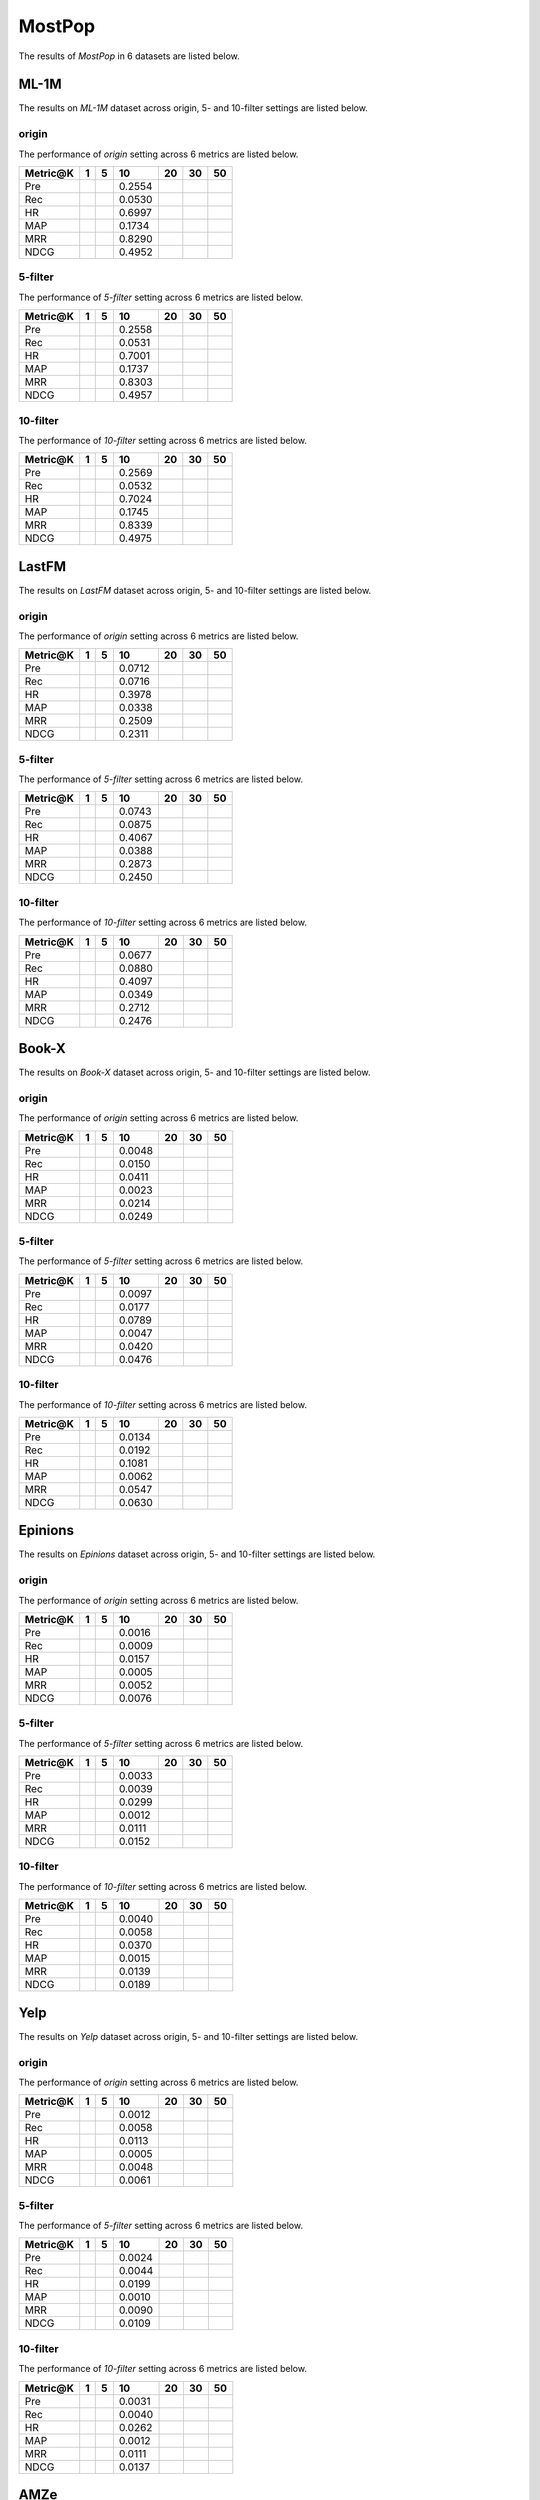 MostPop 
===============
The results of *MostPop* in 6 datasets are listed below.

ML-1M
------
The results on *ML-1M* dataset across origin, 5- and 10-filter settings are listed below.

origin
^^^^^^
The performance of *origin* setting across 6 metrics are listed below.

========  ========  ========  ========  ========  ========  ========
Metric@K     1          5        10        20        30        50
========  ========  ========  ========  ========  ========  ========
Pre                            0.2554                     
Rec                            0.0530                     
HR                             0.6997                     
MAP                            0.1734                     
MRR                            0.8290                     
NDCG                           0.4952  
========  ========  ========  ========  ========  ========  ========

5-filter
^^^^^^^^
The performance of *5-filter* setting across 6 metrics are listed below.

========  ========  ========  ========  ========  ========  ========
Metric@K     1          5        10        20        30        50
========  ========  ========  ========  ========  ========  ========
Pre                            0.2558                     
Rec                            0.0531                     
HR                             0.7001                     
MAP                            0.1737                     
MRR                            0.8303                     
NDCG                           0.4957 
========  ========  ========  ========  ========  ========  ========

10-filter
^^^^^^^^^
The performance of *10-filter* setting across 6 metrics are listed below.

========  ========  ========  ========  ========  ========  ========
Metric@K     1          5        10        20        30        50
========  ========  ========  ========  ========  ========  ========
Pre                            0.2569                     
Rec                            0.0532                     
HR                             0.7024                     
MAP                            0.1745                     
MRR                            0.8339                     
NDCG                           0.4975    
========  ========  ========  ========  ========  ========  ========

LastFM
------
The results on *LastFM* dataset across origin, 5- and 10-filter settings are listed below.

origin
^^^^^^
The performance of *origin* setting across 6 metrics are listed below.

========  ========  ========  ========  ========  ========  ========
Metric@K     1          5        10        20        30        50
========  ========  ========  ========  ========  ========  ========
Pre                            0.0712                     
Rec                            0.0716                     
HR                             0.3978                     
MAP                            0.0338                     
MRR                            0.2509                     
NDCG                           0.2311   
========  ========  ========  ========  ========  ========  ========

5-filter
^^^^^^^^
The performance of *5-filter* setting across 6 metrics are listed below.

========  ========  ========  ========  ========  ========  ========
Metric@K     1          5        10        20        30        50
========  ========  ========  ========  ========  ========  ========
Pre                            0.0743                     
Rec                            0.0875                     
HR                             0.4067                     
MAP                            0.0388                     
MRR                            0.2873                     
NDCG                           0.2450   
========  ========  ========  ========  ========  ========  ========

10-filter
^^^^^^^^^
The performance of *10-filter* setting across 6 metrics are listed below.

========  ========  ========  ========  ========  ========  ========
Metric@K     1          5        10        20        30        50
========  ========  ========  ========  ========  ========  ========
Pre                            0.0677                     
Rec                            0.0880                     
HR                             0.4097                     
MAP                            0.0349                     
MRR                            0.2712                     
NDCG                           0.2476   
========  ========  ========  ========  ========  ========  ========

Book-X
------
The results on *Book-X* dataset across origin, 5- and 10-filter settings are listed below.

origin
^^^^^^
The performance of *origin* setting across 6 metrics are listed below.

========  ========  ========  ========  ========  ========  ========
Metric@K     1          5        10        20        30        50
========  ========  ========  ========  ========  ========  ========
Pre                            0.0048                     
Rec                            0.0150                     
HR                             0.0411                     
MAP                            0.0023                     
MRR                            0.0214                     
NDCG                           0.0249    
========  ========  ========  ========  ========  ========  ========

5-filter
^^^^^^^^
The performance of *5-filter* setting across 6 metrics are listed below.

========  ========  ========  ========  ========  ========  ========
Metric@K     1          5        10        20        30        50
========  ========  ========  ========  ========  ========  ========
Pre                            0.0097                     
Rec                            0.0177                     
HR                             0.0789                     
MAP                            0.0047                     
MRR                            0.0420                     
NDCG                           0.0476  
========  ========  ========  ========  ========  ========  ========

10-filter
^^^^^^^^^
The performance of *10-filter* setting across 6 metrics are listed below.

========  ========  ========  ========  ========  ========  ========
Metric@K     1          5        10        20        30        50
========  ========  ========  ========  ========  ========  ========
Pre                            0.0134                     
Rec                            0.0192                     
HR                             0.1081                     
MAP                            0.0062                     
MRR                            0.0547                     
NDCG                           0.0630    
========  ========  ========  ========  ========  ========  ========

Epinions
--------
The results on *Epinions* dataset across origin, 5- and 10-filter settings are listed below.

origin
^^^^^^
The performance of *origin* setting across 6 metrics are listed below.

========  ========  ========  ========  ========  ========  ========
Metric@K     1          5        10        20        30        50
========  ========  ========  ========  ========  ========  ========
Pre                            0.0016                     
Rec                            0.0009                     
HR                             0.0157                     
MAP                            0.0005                     
MRR                            0.0052                     
NDCG                           0.0076  
========  ========  ========  ========  ========  ========  ========

5-filter
^^^^^^^^
The performance of *5-filter* setting across 6 metrics are listed below.

========  ========  ========  ========  ========  ========  ========
Metric@K     1          5        10        20        30        50
========  ========  ========  ========  ========  ========  ========
Pre                            0.0033                     
Rec                            0.0039                     
HR                             0.0299                     
MAP                            0.0012                     
MRR                            0.0111                     
NDCG                           0.0152    
========  ========  ========  ========  ========  ========  ========

10-filter
^^^^^^^^^
The performance of *10-filter* setting across 6 metrics are listed below.

========  ========  ========  ========  ========  ========  ========
Metric@K     1          5        10        20        30        50
========  ========  ========  ========  ========  ========  ========
Pre                            0.0040                     
Rec                            0.0058                     
HR                             0.0370                     
MAP                            0.0015                     
MRR                            0.0139                     
NDCG                           0.0189 
========  ========  ========  ========  ========  ========  ========

Yelp
-----
The results on *Yelp* dataset across origin, 5- and 10-filter settings are listed below.

origin
^^^^^^
The performance of *origin* setting across 6 metrics are listed below.

========  ========  ========  ========  ========  ========  ========
Metric@K     1          5        10        20        30        50
========  ========  ========  ========  ========  ========  ========
Pre                            0.0012                     
Rec                            0.0058                     
HR                             0.0113                     
MAP                            0.0005                     
MRR                            0.0048                     
NDCG                           0.0061 
========  ========  ========  ========  ========  ========  ========

5-filter
^^^^^^^^
The performance of *5-filter* setting across 6 metrics are listed below.

========  ========  ========  ========  ========  ========  ========
Metric@K     1          5        10        20        30        50
========  ========  ========  ========  ========  ========  ========
Pre                            0.0024                     
Rec                            0.0044                     
HR                             0.0199                     
MAP                            0.0010                     
MRR                            0.0090                     
NDCG                           0.0109 
========  ========  ========  ========  ========  ========  ========

10-filter
^^^^^^^^^
The performance of *10-filter* setting across 6 metrics are listed below.

========  ========  ========  ========  ========  ========  ========
Metric@K     1          5        10        20        30        50
========  ========  ========  ========  ========  ========  ========
Pre                            0.0031                     
Rec                            0.0040                     
HR                             0.0262                     
MAP                            0.0012                     
MRR                            0.0111                     
NDCG                           0.0137   
========  ========  ========  ========  ========  ========  ========

AMZe
-----
The results on *AMZe* dataset across origin, 5- and 10-filter settings are listed below.

origin
^^^^^^^^^
The performance of *origin* setting across 6 metrics are listed below.

========  ========  ========  ========  ========  ========  ========
Metric@K     1          5        10        20        30        50
========  ========  ========  ========  ========  ========  ========
Pre                            0.0025
Rec                            0.0169
HR                             0.0245
MAP                            0.0006
MRR                            0.0063
NDCG                           0.0104
========  ========  ========  ========  ========  ========  ========

5-filter
^^^^^^^^
The performance of *5-filter* setting across 6 metrics are listed below.

========  ========  ========  ========  ========  ========  ========
Metric@K     1          5        10        20        30        50
========  ========  ========  ========  ========  ========  ========
Pre                            0.0064                     
Rec                            0.0193                     
HR                             0.0612                     
MAP                            0.0026                     
MRR                            0.0257                     
NDCG                           0.0333
========  ========  ========  ========  ========  ========  ========

10-filter
^^^^^^^^^
The performance of *10-filter* setting across 6 metrics are listed below.

========  ========  ========  ========  ========  ========  ========
Metric@K     1          5        10        20        30        50
========  ========  ========  ========  ========  ========  ========
Pre                            0.0085                     
Rec                            0.0179                     
HR                             0.0793                     
MAP                            0.0040                     
MRR                            0.0387                     
NDCG                           0.0470 
========  ========  ========  ========  ========  ========  ========
